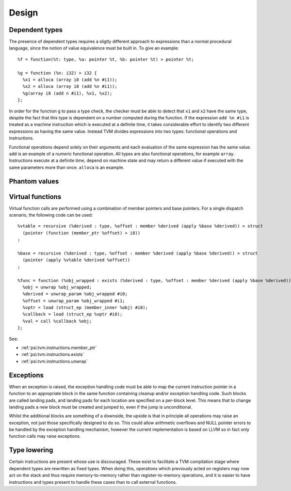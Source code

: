 Design
======

Dependent types
---------------

The presence of dependent types requires a sligtly different approach to expressions than
a normal procedural language, since the notion of value equivalence must be built in.
To give an example::

  %f = function(%t: type, %a: pointer %t, %b: pointer %t) > pointer %t;

  %g = function (%n: i32) > i32 {
    %x1 = alloca (array i8 (add %n #i1));
    %x2 = alloca (array i8 (add %n #i1));
    %g(array i8 (add n #i1), %x1, %x2);
  };

In order for the function ``g`` to pass a type check, the checker must be able to detect
that ``x1`` and ``x2`` have the same type, despite the fact that this type is dependent
on a number computed during the function.
If the expression ``add %n #i1`` is treated as a machine instruction which is executed
at a definite time, it takes considerable effort to identify two different expressions
as having the same value. Instead TVM divides expressions into two types: functional operations
and instructions.

Functional operations depend solely on their arguments and each evaluation of the same
expression has the same value.
``add`` is an example of a numeric functional operation.
All types are also functional operations, for example ``array``.
Instructions execute at a definite time, depend on machine state and may return a
different value if executed with the same parameters more than once.
``alloca`` is an example.

.. _psi.tvm.phantom_values:

Phantom values
--------------

.. _psi.tvm.virtual_functions:

Virtual functions
-----------------

Virtual function calls are performed using a combination of member pointers and base pointers.
For a single dispatch scenario, the following code can be used::

  %vtable = recursive (%derived : type, %offset : member %derived (apply %base %derived)) > struct 
    (pointer (function (member_ptr %offset) > i8))
  ;
  
  %base = recursive (%derived : type, %offset : member %derived (apply %base %derived)) > struct
    (pointer (apply %vtable %derived %offset))
  ;
  
  %func = function (%obj_wrapped : exists (%derived : type, %offset : member %derived (apply %base %derived)) > member_ptr %offset) > i8 {
    %obj = unwrap %obj_wrapped;
    %derived = unwrap_param %obj_wrapped #i0;
    %offset = unwrap_param %obj_wrapped #i1;
    %vptr = load (struct_ep (member_inner %obj) #i0);
    %callback = load (struct_ep %vptr #i0);
    %val = call %callback %obj;
  };

See:

* :ref:`psi.tvm.instructions.member_ptr`
* :ref:`psi.tvm.instructions.exists`
* :ref:`psi.tvm.instructions.unwrap`

Exceptions
----------

When an exception is raised, the exception handling code must be able to map the current
instruction pointer in a function to an appropriate block in the same function containing
cleanup and/or exception handling code.
Such blocks are called landing pads, and landing pads for each location are specified on
a per-block level.
This means that to change landing pads a new block must be created and jumped to, even
if the jump is unconditional.

Whilst the additional blocks are something of a downside, the upside is that in principle
all operations may raise an exception, not just those specifically designed to do so.
This could allow arithmetic overflows and NULL pointer errors to be handled by the
exception handling mechanism, however the current implementation is based on LLVM so
in fact only function calls may raise exceptions.

.. _psi.tvm.type_lowering:

Type lowering
-------------

Certain instructions are present whose use is discouraged.
These exist to facilitate a TVM compilation stage where dependent
types are rewritten as fixed types.
When doing this, operations which previously acted on
registers may now act on the stack and thus require memory-to-memory
rather than register-to-memory operations,
and it is easier to have instructions and types present to handle
these cases than to call external functions.
